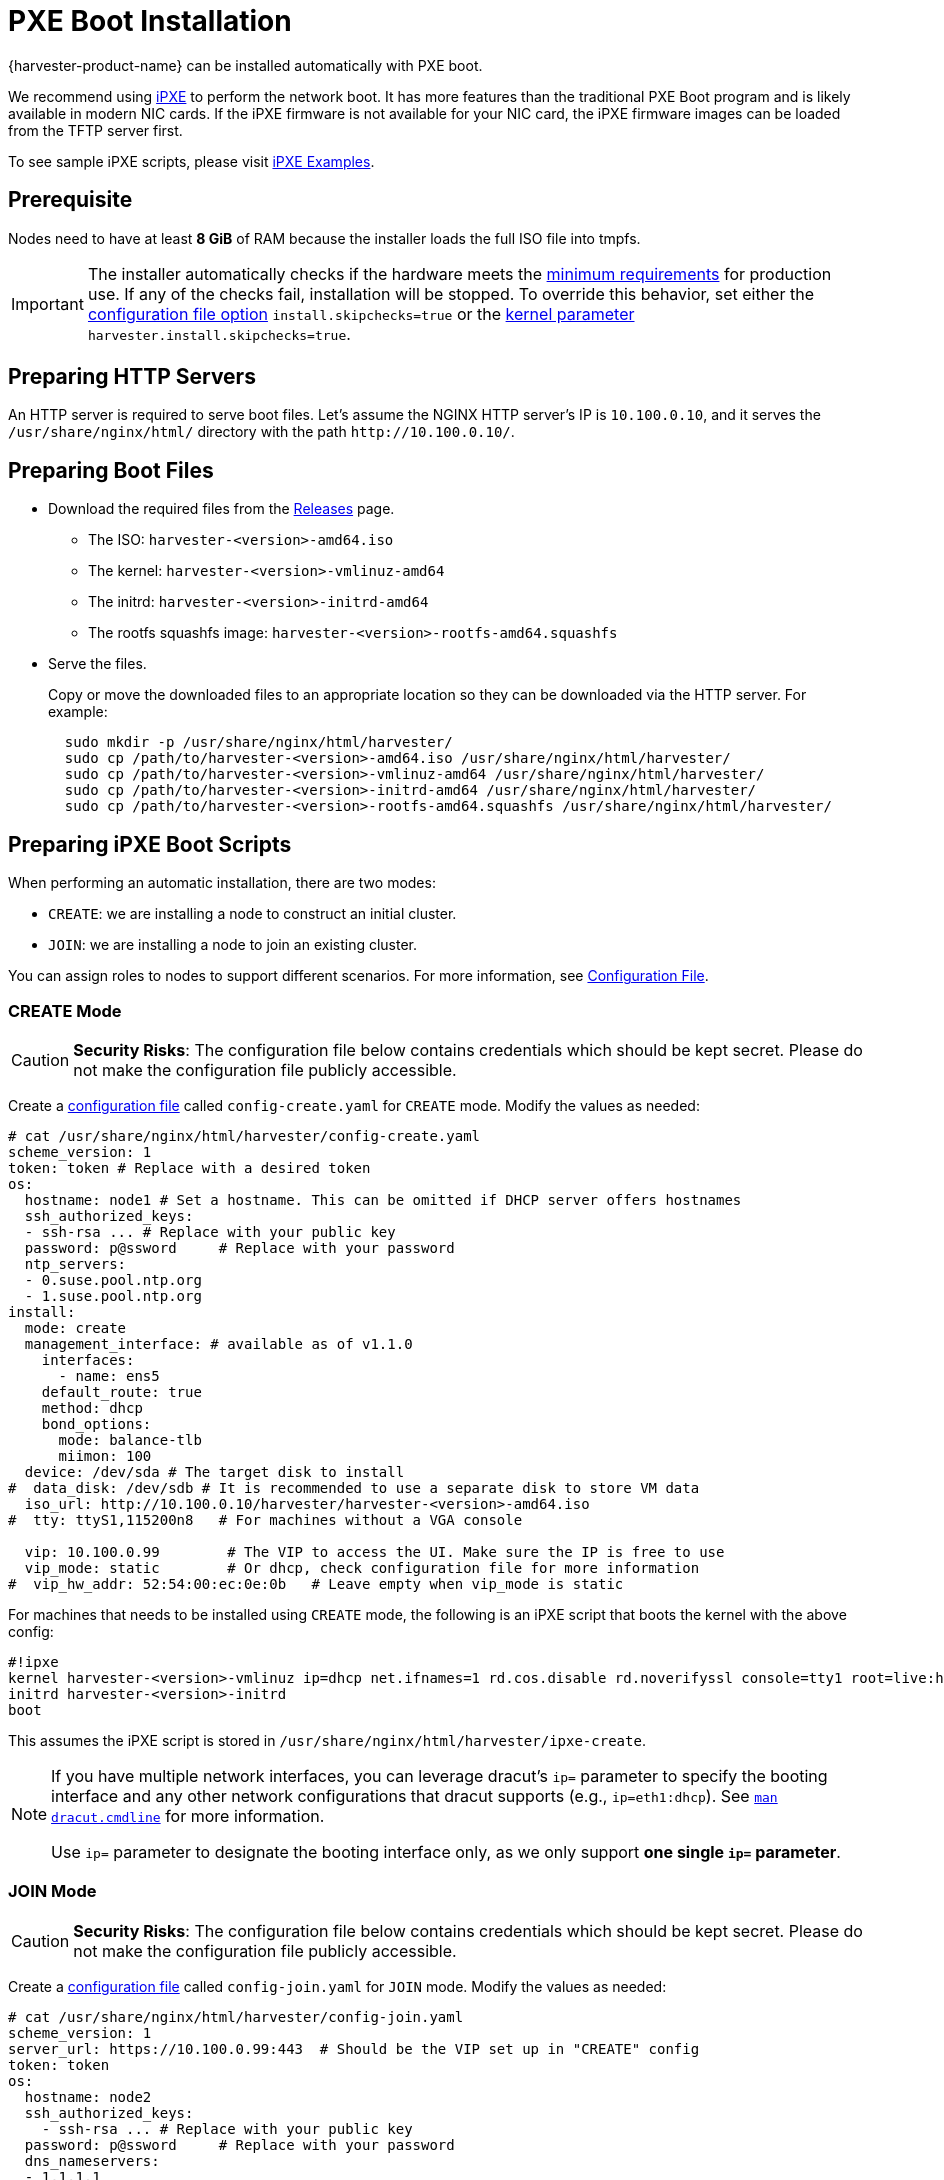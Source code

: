 = PXE Boot Installation

{harvester-product-name} can be installed automatically with PXE boot.

We recommend using https://ipxe.org/[iPXE] to perform the network boot. It has more features than the traditional PXE Boot program and is likely available in modern NIC cards. If the iPXE firmware is not available for your NIC card, the iPXE firmware images can be loaded from the TFTP server first.

To see sample iPXE scripts, please visit https://github.com/harvester/ipxe-examples[iPXE Examples].

== Prerequisite

Nodes need to have at least *8 GiB* of RAM because the installer loads the full ISO file into tmpfs.

[IMPORTANT]
====
The installer automatically checks if the hardware meets the xref:/installation-setup/requirements.adoc#_hardware_requirements[minimum requirements] for production use. If any of the checks fail, installation will be stopped. To override this behavior, set either the xref:/installation-setup/config/configuration-file.adoc#_install_skipchecks[configuration file option] `install.skipchecks=true` or the <<Useful Kernel Parameters,kernel parameter>> `harvester.install.skipchecks=true`.
====

== Preparing HTTP Servers

An HTTP server is required to serve boot files.
Let's assume the NGINX HTTP server's IP is `10.100.0.10`, and it serves the `/usr/share/nginx/html/` directory with the path `+http://10.100.0.10/+`.

== Preparing Boot Files

* Download the required files from the https://github.com/harvester/harvester/releases[Releases] page.
 ** The ISO: `harvester-<version>-amd64.iso`
 ** The kernel: `harvester-<version>-vmlinuz-amd64`
 ** The initrd: `harvester-<version>-initrd-amd64`
 ** The rootfs squashfs image: `harvester-<version>-rootfs-amd64.squashfs`
* Serve the files.
+
Copy or move the downloaded files to an appropriate location so they can be downloaded via the HTTP server. For example:
+
----
  sudo mkdir -p /usr/share/nginx/html/harvester/
  sudo cp /path/to/harvester-<version>-amd64.iso /usr/share/nginx/html/harvester/
  sudo cp /path/to/harvester-<version>-vmlinuz-amd64 /usr/share/nginx/html/harvester/
  sudo cp /path/to/harvester-<version>-initrd-amd64 /usr/share/nginx/html/harvester/
  sudo cp /path/to/harvester-<version>-rootfs-amd64.squashfs /usr/share/nginx/html/harvester/
----

== Preparing iPXE Boot Scripts

When performing an automatic installation, there are two modes:

* `CREATE`: we are installing a node to construct an initial cluster.
* `JOIN`: we are installing a node to join an existing cluster.

You can assign roles to nodes to support different scenarios. For more information, see xref:/installation-setup/config/configuration-file.adoc#_install_role[Configuration File].

=== CREATE Mode

[CAUTION]
====
*Security Risks*: The configuration file below contains credentials which should be kept secret. Please do not make the configuration file publicly accessible.
====

Create a xref:/installation-setup/config/configuration-file.adoc[configuration file] called `config-create.yaml` for `CREATE` mode. Modify the values as needed:

[,YAML]
----
# cat /usr/share/nginx/html/harvester/config-create.yaml
scheme_version: 1
token: token # Replace with a desired token
os:
  hostname: node1 # Set a hostname. This can be omitted if DHCP server offers hostnames
  ssh_authorized_keys:
  - ssh-rsa ... # Replace with your public key
  password: p@ssword     # Replace with your password
  ntp_servers:
  - 0.suse.pool.ntp.org
  - 1.suse.pool.ntp.org
install:
  mode: create
  management_interface: # available as of v1.1.0
    interfaces:
      - name: ens5
    default_route: true
    method: dhcp
    bond_options:
      mode: balance-tlb
      miimon: 100
  device: /dev/sda # The target disk to install
#  data_disk: /dev/sdb # It is recommended to use a separate disk to store VM data
  iso_url: http://10.100.0.10/harvester/harvester-<version>-amd64.iso
#  tty: ttyS1,115200n8   # For machines without a VGA console

  vip: 10.100.0.99        # The VIP to access the UI. Make sure the IP is free to use
  vip_mode: static        # Or dhcp, check configuration file for more information
#  vip_hw_addr: 52:54:00:ec:0e:0b   # Leave empty when vip_mode is static
----

For machines that needs to be installed using `CREATE` mode, the following is an iPXE script that boots the kernel with the above config:

----
#!ipxe
kernel harvester-<version>-vmlinuz ip=dhcp net.ifnames=1 rd.cos.disable rd.noverifyssl console=tty1 root=live:http://10.100.0.10/harvester/rootfs.squashfs harvester.install.automatic=true harvester.install.config_url=http://10.100.0.10/harvester/config-create.yaml
initrd harvester-<version>-initrd
boot
----

This assumes the iPXE script is stored in `/usr/share/nginx/html/harvester/ipxe-create`.

[NOTE]
====
If you have multiple network interfaces, you can leverage dracut's `ip=` parameter to specify the booting interface and any other network configurations that dracut supports (e.g., `ip=eth1:dhcp`).
See https://man7.org/linux/man-pages/man7/dracut.cmdline.7.html[`man dracut.cmdline`] for more information.

Use `ip=` parameter to designate the booting interface only, as we only support *one single `ip=` parameter*.
====

=== JOIN Mode

[CAUTION]
====
*Security Risks*: The configuration file below contains credentials which should be kept secret. Please do not make the configuration file publicly accessible.
====


Create a xref:/installation-setup/config/configuration-file.adoc[configuration file] called `config-join.yaml` for `JOIN` mode. Modify the values as needed:

[,YAML]
----
# cat /usr/share/nginx/html/harvester/config-join.yaml
scheme_version: 1
server_url: https://10.100.0.99:443  # Should be the VIP set up in "CREATE" config
token: token
os:
  hostname: node2
  ssh_authorized_keys:
    - ssh-rsa ... # Replace with your public key
  password: p@ssword     # Replace with your password
  dns_nameservers:
  - 1.1.1.1
  - 8.8.8.8
install:
  mode: join
  management_interface: # available as of v1.1.0
    interfaces:
      - name: ens5
    default_route: true
    method: dhcp
    bond_options:
      mode: balance-tlb
      miimon: 100
  device: /dev/sda # The target disk to install
#  data_disk: /dev/sdb # It is recommended to use a separate disk to store VM data
  iso_url: http://10.100.0.10/harvester/harvester-<version>-amd64.iso
#  tty: ttyS1,115200n8   # For machines without a VGA console
----

Note that the `mode` is `join` and the `server_url` needs to be provided.

For machines that needs to be installed in `JOIN` mode, the following is an iPXE script that boots the kernel with the above config:

----
#!ipxe
kernel harvester-<version>-vmlinuz ip=dhcp net.ifnames=1 rd.cos.disable rd.noverifyssl console=tty1 root=live:http://10.100.0.10/harvester/rootfs.squashfs harvester.install.automatic=true harvester.install.config_url=http://10.100.0.10/harvester/config-join.yaml
initrd harvester-<version>-initrd
boot
----

This assumes the iPXE script is stored in `/usr/share/nginx/html/harvester/ipxe-join`.

== DHCP Server Configuration

[NOTE]
====
In the PXE installation scenario, you are required to add the _routers_ option (`option routers`) when configuring the DHCP server. This option is used to add the default route on the host. Without the default route, the node will fail to start.

In the ISO installation scenario, when the management network interface is in DHCP mode, you are also required to add the _routers_ option (`option routers`) when configuring the DHCP server.

For example:

----
	Harvester Host:~ # ip route
	default via 192.168.122.1 dev mgmt-br proto dhcp
----

For more information, see http://www.ipamworldwide.com/ipam/isc-dhcpv4-options.html[ISC DHCPv4 Option Configuration].
====

The following is an example of how to configure the ISC DHCP server to offer iPXE scripts:

[,sh]
----
option architecture-type code 93 = unsigned integer 16;

subnet 10.100.0.0 netmask 255.255.255.0 {
	option routers 10.100.0.10;
        option domain-name-servers 192.168.2.1;
	range 10.100.0.100 10.100.0.253;
}

group {
  # create group
  if exists user-class and option user-class = "iPXE" {
    # iPXE Boot
    if option architecture-type = 00:07 {
      filename "http://10.100.0.10/harvester/ipxe-create-efi";
    } else {
      filename "http://10.100.0.10/harvester/ipxe-create";
    }
  } else {
    # PXE Boot
    if option architecture-type = 00:07 {
      # UEFI
      filename "ipxe.efi";
    } else {
      # Non-UEFI
      filename "undionly.kpxe";
    }
  }

  host node1 { hardware ethernet 52:54:00:6b:13:e2; }
}

group {
  # join group
  if exists user-class and option user-class = "iPXE" {
    # iPXE Boot
    if option architecture-type = 00:07 {
      filename "http://10.100.0.10/harvester/ipxe-join-efi";
    } else {
      filename "http://10.100.0.10/harvester/ipxe-join";
    }
  } else {
    # PXE Boot
    if option architecture-type = 00:07 {
      # UEFI
      filename "ipxe.efi";
    } else {
      # Non-UEFI
      filename "undionly.kpxe";
    }
  }

  host node2 { hardware ethernet 52:54:00:69:d5:92; }
}
----

The config file declares a subnet and two groups. The first group is for hosts to boot using `CREATE` mode and the other one is for `JOIN` mode. By default, the iPXE path is chosen, but if it sees a PXE client it offers the iPXE image according to the client architecture. Please prepare those images and a TFTP server first.

== Configuration File

For more information, see xref:/installation-setup/config/configuration-file.adoc[Configuration File].

By default, the first node will be the management node of the cluster. When there are 3 nodes, the other 2 nodes added first are automatically promoted to management nodes to form an HA cluster.

If you want to promote management nodes from different zones, you can add the node label `topology.kubernetes.io/zone` in the xref:/installation-setup/config/configuration-file.adoc#_os_labels[os.labels] config. In this case, at least three different zones are required.

Users can also provide configuration via kernel parameters. For example, to specify the `CREATE` install mode, users can pass the `harvester.install.mode=create` kernel parameter when booting. Values passed through kernel parameters have higher priority than values specified in the config file.

== UEFI HTTP Boot support

UEFI firmware supports loading a boot image from an HTTP server. This section demonstrates how to use UEFI HTTP boot to load the iPXE program and perform an automatic installation.

=== Serve the iPXE Program

Download the iPXE UEFI program from http://boot.ipxe.org/ipxe.efi and make sure `ipxe.efi` can be downloaded from the HTTP server. For example:

[,bash]
----
cd /usr/share/nginx/html/harvester/
wget http://boot.ipxe.org/ipxe.efi
----

The file now can be downloaded from http://10.100.0.10/harvester/ipxe.efi locally.

=== DHCP Server Configuration

If the user plans to use the UEFI HTTP boot feature by getting a dynamic IP first, the DHCP server needs to provide the iPXE program URL when it sees such a request. The following is an updated ISC DHCP server group example:

[,sh]
----
group {
  # create group
  if exists user-class and option user-class = "iPXE" {
    # iPXE Boot
    if option architecture-type = 00:07 {
      filename "http://10.100.0.10/harvester/ipxe-create-efi";
    } else {
      filename "http://10.100.0.10/harvester/ipxe-create";
    }
  } elsif substring (option vendor-class-identifier, 0, 10) = "HTTPClient" {
    # UEFI HTTP Boot
    option vendor-class-identifier "HTTPClient";
    filename "http://10.100.0.10/harvester/ipxe.efi";
  } else {
    # PXE Boot
    if option architecture-type = 00:07 {
      # UEFI
      filename "ipxe.efi";
    } else {
      # Non-UEFI
      filename "undionly.kpxe";
    }
  }

  host node1 { hardware ethernet 52:54:00:6b:13:e2; }
}
----

The `elsif substring` statement is new, and it offers `+http://10.100.0.10/harvester/ipxe.efi+` when it sees a UEFI HTTP boot DHCP request. After the client fetches the iPXE program and runs it, the iPXE program will send a DHCP request again and load the iPXE script from the URL `+http://10.100.0.10/harvester/ipxe-create-efi+`.

=== The iPXE Script for UEFI Boot

It's mandatory to specify the initrd image for UEFI boot in the kernel parameters. The following is an updated version of iPXE script for `CREATE` mode.

----
#!ipxe
kernel harvester-<version>-vmlinuz initrd=harvester-<version>-initrd ip=dhcp net.ifnames=1 rd.cos.disable rd.noverifyssl console=tty1 root=live:http://10.100.0.10/harvester/rootfs.squashfs harvester.install.automatic=true harvester.install.config_url=http://10.100.0.10/harvester/config-create.yaml
initrd harvester-<version>-initrd
boot
----

The parameter `initrd=harvester-<version>-initrd` is required.

== Useful Kernel Parameters

Besides the configuration, you can also specify other kernel parameters that are useful in different scenarios.
See also https://man7.org/linux/man-pages/man7/dracut.cmdline.7.html[dracut.cmdline(7)].

=== `ip=dhcp`

If you have multiple network interfaces, you could add the `ip=dhcp` parameter to get IP from the DHCP server from all interfaces.

=== `rd.net.dhcp.retry=<cnt>`

Failing to get IP from the DHCP server would cause iPXE booting to fail. You can add parameter `rd.net.dhcp.retry=<cnt>`
to retry DHCP request for `<cnt>` times.

=== `harvester.install.skipchecks=true`

Installation is stopped if the hardware checks fail (because the minimum requirements for production use are not met). To override this behavior, set the kernel parameter `harvester.install.skipchecks=true`. When set to `true`, warning messages are still saved to `/var/log/console.log`, but the installation proceeds even if hardware requirements for production use are not met.

=== `harvester.install.with_net_images=true`

The installer does not preload images during installation and instead pulls all required images from the internet after installation is completed. Usage of this parameter is not recommended in most cases. For more information, see xref:/installation-setup/media/net-install.adoc[Net Install ISO].
